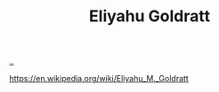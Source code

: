 :PROPERTIES:
:ID: 97de0013-e7d3-429e-bf06-1a4bfca5d184
:END:
#+TITLE: Eliyahu Goldratt

[[file:..][..]]

https://en.wikipedia.org/wiki/Eliyahu_M._Goldratt
